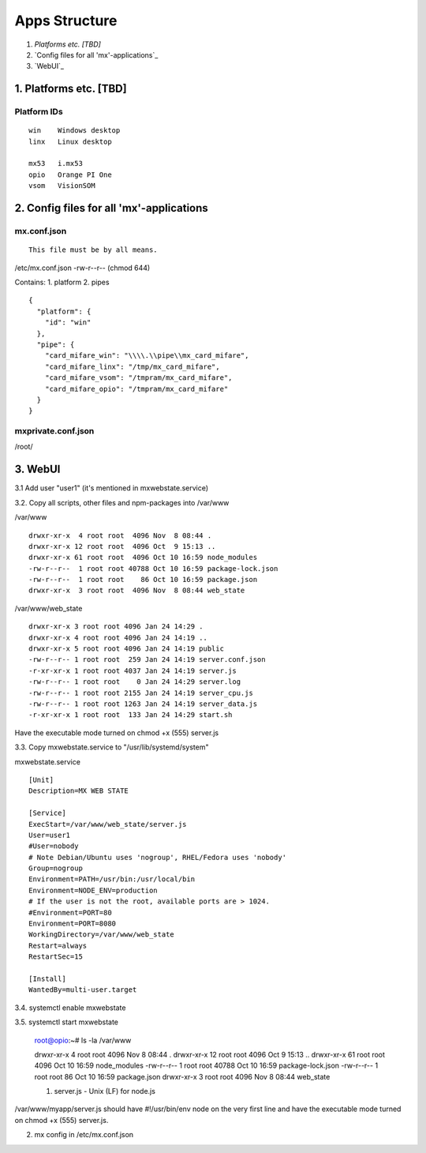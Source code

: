 ==============
Apps Structure
==============

1. `Platforms etc. [TBD]`
2. `Config files for all 'mx'-applications`_
3. `WebUI`_

--------------
1. Platforms etc. [TBD]
--------------

Platform IDs
==============
::

 win	Windows desktop
 linx	Linux desktop
 
 mx53	i.mx53
 opio	Orange PI One
 vsom	VisionSOM

--------------
2. Config files for all 'mx'-applications
--------------

mx.conf.json
==============
::

 This file must be by all means.

/etc/mx.conf.json	-rw-r--r--	(chmod 644)

Contains:
1. platform
2. pipes

::

 {
   "platform": {
     "id": "win"
   },
   "pipe": {
     "card_mifare_win": "\\\\.\\pipe\\mx_card_mifare",
     "card_mifare_linx": "/tmp/mx_card_mifare",
     "card_mifare_vsom": "/tmpram/mx_card_mifare",
     "card_mifare_opio": "/tmpram/mx_card_mifare"
   }
 }

mxprivate.conf.json
==============

/root/

--------------
3. WebUI
--------------

3.1 Add user "user1" (it's mentioned in mxwebstate.service)

3.2. Copy all scripts, other files and npm-packages into /var/www

/var/www
::

 drwxr-xr-x  4 root root  4096 Nov  8 08:44 .
 drwxr-xr-x 12 root root  4096 Oct  9 15:13 ..
 drwxr-xr-x 61 root root  4096 Oct 10 16:59 node_modules
 -rw-r--r--  1 root root 40788 Oct 10 16:59 package-lock.json
 -rw-r--r--  1 root root    86 Oct 10 16:59 package.json
 drwxr-xr-x  3 root root  4096 Nov  8 08:44 web_state

/var/www/web_state
::

 drwxr-xr-x 3 root root 4096 Jan 24 14:29 .
 drwxr-xr-x 4 root root 4096 Jan 24 14:19 ..
 drwxr-xr-x 5 root root 4096 Jan 24 14:19 public
 -rw-r--r-- 1 root root  259 Jan 24 14:19 server.conf.json
 -r-xr-xr-x 1 root root 4037 Jan 24 14:19 server.js
 -rw-r--r-- 1 root root    0 Jan 24 14:29 server.log
 -rw-r--r-- 1 root root 2155 Jan 24 14:19 server_cpu.js
 -rw-r--r-- 1 root root 1263 Jan 24 14:19 server_data.js
 -r-xr-xr-x 1 root root  133 Jan 24 14:29 start.sh

Have the executable mode turned on chmod +x (555) server.js

3.3. Copy mxwebstate.service to "/usr/lib/systemd/system"

mxwebstate.service
::
 [Unit]
 Description=MX WEB STATE

 [Service]
 ExecStart=/var/www/web_state/server.js
 User=user1
 #User=nobody
 # Note Debian/Ubuntu uses 'nogroup', RHEL/Fedora uses 'nobody'
 Group=nogroup
 Environment=PATH=/usr/bin:/usr/local/bin
 Environment=NODE_ENV=production
 # If the user is not the root, available ports are > 1024.
 #Environment=PORT=80
 Environment=PORT=8080
 WorkingDirectory=/var/www/web_state
 Restart=always
 RestartSec=15

 [Install]
 WantedBy=multi-user.target

3.4. systemctl enable mxwebstate

3.5. systemctl start mxwebstate



 root@opio:~# ls -la /var/www

 drwxr-xr-x  4 root root  4096 Nov  8 08:44 .
 drwxr-xr-x 12 root root  4096 Oct  9 15:13 ..
 drwxr-xr-x 61 root root  4096 Oct 10 16:59 node_modules
 -rw-r--r--  1 root root 40788 Oct 10 16:59 package-lock.json
 -rw-r--r--  1 root root    86 Oct 10 16:59 package.json
 drwxr-xr-x  3 root root  4096 Nov  8 08:44 web_state
 
 
 1. server.js - Unix (LF) for node.js
/var/www/myapp/server.js should have #!/usr/bin/env node on the very first line and have the executable mode turned on chmod +x (555) server.js.

2. mx config in /etc/mx.conf.json